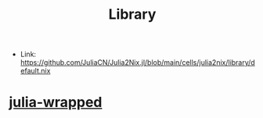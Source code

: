:PROPERTIES:
:ID:       d343c886-9157-4ca6-89e0-f94b7906b115
:END:
#+title: Library

- Link: https://github.com/JuliaCN/Julia2Nix.jl/blob/main/cells/julia2nix/library/default.nix


* [[id:d4257acf-b232-427b-b9d5-d25eee0cc706][julia-wrapped]]
